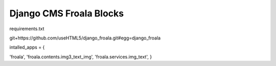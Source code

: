 Django CMS Froala Blocks
=====
requirements.txt

git+https://github.com/useHTML5/django_froala.git#egg=django_froala


intalled_apps = {

'froala',
'froala.contents.img3_text_img',
'froala.services.img_text',
}